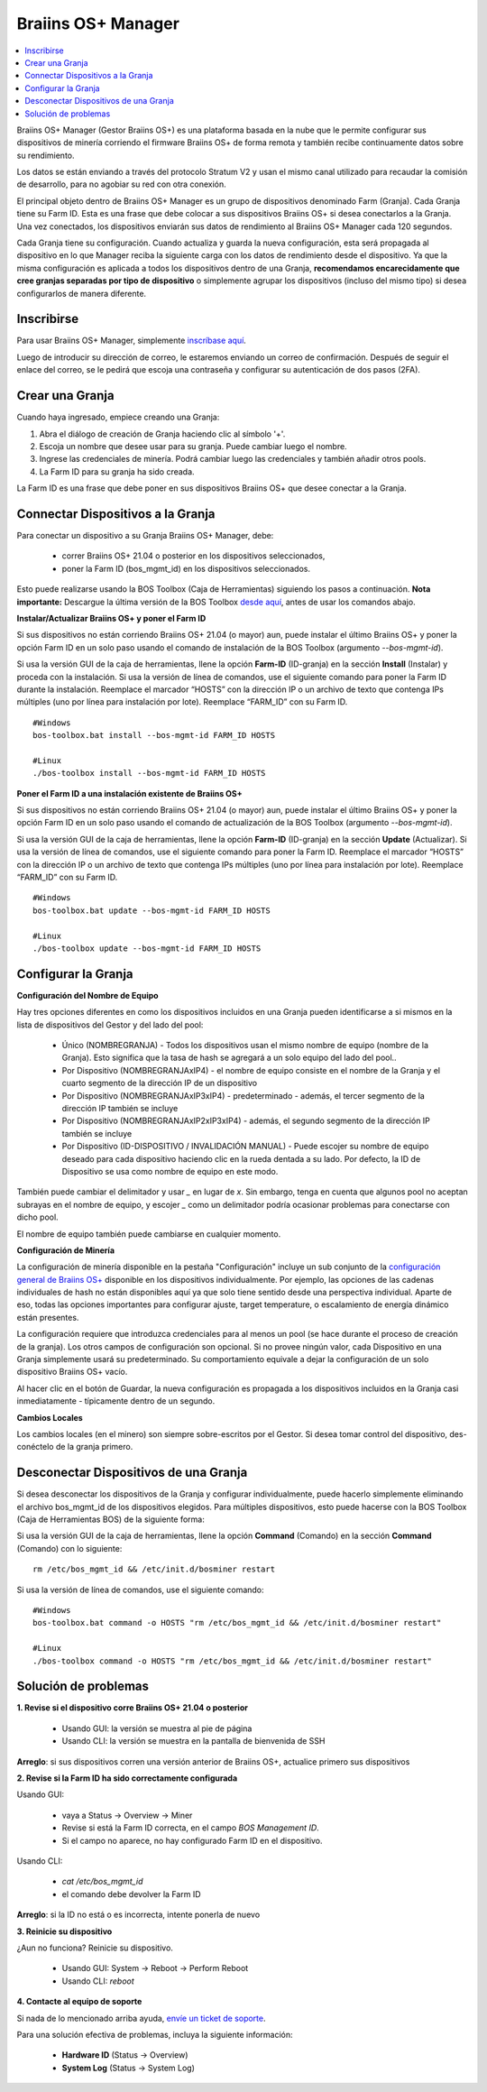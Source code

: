 
.. _manager:

###################
Braiins OS+ Manager
###################

.. contents::
  :local:
  :depth: 1

Braiins OS+ Manager (Gestor Braiins OS+) es una plataforma basada en la nube que le permite configurar sus dispositivos de minería corriendo el firmware Braiins OS+ de forma remota y también recibe continuamente datos sobre su rendimiento.

Los datos se están enviando a través del protocolo Stratum V2 y usan el mismo canal utilizado para recaudar la comisión de desarrollo, para no agobiar su red con otra conexión.

El principal objeto dentro de Braiins OS+ Manager es un grupo de dispositivos denominado Farm (Granja). Cada Granja tiene su Farm ID. Esta es una frase que debe colocar a sus dispositivos Braiins OS+ si desea conectarlos a la Granja. Una vez conectados, los dispositivos enviarán sus datos de rendimiento al Braiins OS+ Manager cada 120 segundos.

Cada Granja tiene su configuración. Cuando actualiza y guarda la nueva configuración, esta será propagada al dispositivo en lo que Manager reciba la siguiente carga con los datos de rendimiento desde el dispositivo. Ya que la misma configuración es aplicada a todos los dispositivos dentro de una Granja, **recomendamos encarecidamente que cree granjas separadas por tipo de dispositivo** o simplemente agrupar los dispositivos (incluso del mismo tipo) si desea configurarlos de manera diferente.

***********
Inscribirse
***********

Para usar Braiins OS+ Manager, simplemente `inscríbase aquí <https://manager.braiins.com/#/register>`_.

Luego de introducir su dirección de correo, le estaremos enviando un correo de confirmación. Después de seguir el enlace del correo, se le pedirá que escoja una contraseña y configurar su autenticación de dos pasos (2FA).

****************
Crear una Granja
****************

Cuando haya ingresado, empiece creando una Granja:

1. Abra el diálogo de creación de Granja haciendo clic al símbolo '+'.
2. Escoja un nombre que desee usar para su granja. Puede cambiar luego el nombre.
3. Ingrese las credenciales de minería. Podrá cambiar luego las credenciales y también añadir otros pools.
4. La Farm ID para su granja ha sido creada.

La Farm ID es una frase que debe poner en sus dispositivos Braiins OS+ que desee conectar a la Granja.

**********************************
Connectar Dispositivos a la Granja
**********************************

Para conectar un dispositivo a su Granja Braiins OS+ Manager, debe:

  - correr Braiins OS+ 21.04 o posterior en los dispositivos seleccionados, 
  - poner la Farm ID (bos_mgmt_id) en los dispositivos seleccionados.

Esto puede realizarse usando la BOS Toolbox (Caja de Herramientas) siguiendo los pasos a continuación.
**Nota importante:** Descargue la última versión de la BOS Toolbox `desde aquí <https://braiins.com/os/plus/download>`_, antes de usar los comandos abajo.

**Instalar/Actualizar Braiins OS+ y poner el Farm ID**

Si sus dispositivos no están corriendo Braiins OS+ 21.04 (o mayor) aun, puede instalar el último Braiins OS+ y poner la opción Farm ID en un solo paso usando el comando de instalación de la BOS Toolbox (argumento `--bos-mgmt-id`).

Si usa la versión GUI de la caja de herramientas, llene la opción **Farm-ID** (ID-granja) en la sección **Install** (Instalar) y proceda con la instalación. Si usa la versión de línea de comandos, use el siguiente comando para poner la Farm ID durante la instalación. Reemplace el marcador “HOSTS” con la dirección IP o un archivo de texto que contenga IPs múltiples (uno por línea para instalación por lote). Reemplace “FARM_ID” con su Farm ID.

::

    #Windows
    bos-toolbox.bat install --bos-mgmt-id FARM_ID HOSTS

    #Linux
    ./bos-toolbox install --bos-mgmt-id FARM_ID HOSTS


**Poner el Farm ID a una instalación existente de Braiins OS+**

Si sus dispositivos no están corriendo Braiins OS+ 21.04 (o mayor) aun, puede instalar el último Braiins OS+ y poner la opción Farm ID en un solo paso usando el comando de actualización de la BOS Toolbox (argumento `--bos-mgmt-id`).

Si usa la versión GUI de la caja de herramientas, llene la opción **Farm-ID** (ID-granja) en la sección **Update** (Actualizar). Si usa la versión de línea de comandos, use el siguiente comando para poner la Farm ID.
Reemplace el marcador “HOSTS” con la dirección IP o un archivo de texto que contenga IPs múltiples (uno por línea para instalación por lote). Reemplace “FARM_ID” con su Farm ID.

::

    #Windows
    bos-toolbox.bat update --bos-mgmt-id FARM_ID HOSTS

    #Linux
    ./bos-toolbox update --bos-mgmt-id FARM_ID HOSTS

********************
Configurar la Granja
********************

**Configuración del Nombre de Equipo**

Hay tres opciones diferentes en como los dispositivos incluidos en una Granja pueden identificarse a si mismos en la lista de dispositivos del Gestor y del lado del pool:

  - Único (NOMBREGRANJA) - Todos los dispositivos usan el mismo nombre de equipo (nombre de la Granja). Esto significa que la tasa de hash se agregará a un solo equipo del lado del pool..
  - Por Dispositivo (NOMBREGRANJAxIP4) - el nombre de equipo consiste en el nombre de la Granja y el cuarto segmento de la dirección IP de un dispositivo
  - Por Dispositivo (NOMBREGRANJAxIP3xIP4) - predeterminado - además, el tercer segmento de la dirección IP también se incluye
  - Por Dispositivo (NOMBREGRANJAxIP2xIP3xIP4) - además, el segundo segmento de la dirección IP también se incluye
  - Por Dispositivo (ID-DISPOSITIVO / INVALIDACIÓN MANUAL) - Puede escojer su nombre de equipo deseado para cada dispositivo haciendo clic en la rueda dentada a su lado. Por defecto, la ID de Dispositivo se usa como nombre de equipo en este modo.

También puede cambiar el delimitador y usar `_` en lugar de `x`. Sin embargo, tenga en cuenta que algunos pool no aceptan subrayas en el nombre de equipo, y escojer `_` como un delimitador podría ocasionar problemas para conectarse con dicho pool.

El nombre de equipo también puede cambiarse en cualquier momento.

**Configuración de Minería**

La configuración de minería disponible en la pestaña "Configuración" incluye un sub conjunto de la `configuración general de Braiins OS\+ <https://docs.braiins.com/os/plus-es/Configuration/index_configuration.html>`_ disponible en los dispositivos individualmente. Por ejemplo, las opciones de las cadenas individuales de hash no están disponibles aquí ya que solo tiene sentido desde una perspectiva individual. Aparte de eso, todas las opciones importantes para configurar ajuste, target temperature, o escalamiento de energía dinámico están presentes.

La configuración requiere que introduzca credenciales para al menos un pool (se hace durante el proceso de creación de la granja). Los otros campos de configuración son opcional. Si no provee ningún valor, cada Dispositivo en una Granja simplemente usará su predeterminado. Su comportamiento equivale a dejar la configuración de un solo dispositivo Braiins OS+ vacío.

Al hacer clic en el botón de Guardar, la nueva configuración  es propagada a los dispositivos incluidos en la Granja casi inmediatamente - típicamente dentro de un segundo.

**Cambios Locales**

Los cambios locales (en el minero) son siempre sobre-escritos por el Gestor. Si desea tomar control del dispositivo, des-conéctelo de la granja primero.

**************************************
Desconectar Dispositivos de una Granja
**************************************

Si desea desconectar los dispositivos de la Granja y configurar individualmente, puede hacerlo simplemente eliminando el archivo bos_mgmt_id de los dispositivos elegidos. Para múltiples dispositivos, esto puede hacerse con la BOS Toolbox (Caja de Herramientas BOS) de la siguiente forma:

Si usa la versión GUI de la caja de herramientas, llene la opción **Command** (Comando) en la sección **Command** (Comando) con lo siguiente:

::

    rm /etc/bos_mgmt_id && /etc/init.d/bosminer restart

Si usa la versión de línea de comandos, use el siguiente comando:

::

    #Windows
    bos-toolbox.bat command -o HOSTS "rm /etc/bos_mgmt_id && /etc/init.d/bosminer restart"

    #Linux
    ./bos-toolbox command -o HOSTS "rm /etc/bos_mgmt_id && /etc/init.d/bosminer restart"

*********************
Solución de problemas
*********************

**1. Revise si el dispositivo corre Braiins OS+ 21.04 o posterior**

  - Usando GUI: la versión se muestra al pie de página
  - Usando CLI: la versión se muestra en la pantalla de bienvenida de SSH

**Arreglo**: si sus dispositivos corren una versión anterior de Braiins OS+, actualice primero sus dispositivos

**2. Revise si la Farm ID ha sido correctamente configurada**

Usando GUI:

  - vaya a Status -> Overview -> Miner
  - Revise si está la Farm ID correcta, en el campo *BOS Management ID*.
  - Si el campo no aparece, no hay configurado Farm ID en el dispositivo.

Usando CLI:

  - `cat /etc/bos_mgmt_id`
  - el comando debe devolver la Farm ID

**Arreglo**: si la ID no está o es incorrecta, intente ponerla de nuevo

**3. Reinicie su dispositivo**

¿Aun no funciona? Reinicie su dispositivo.

  - Usando GUI: System -> Reboot -> Perform Reboot
  - Usando CLI: `reboot`

**4. Contacte al equipo de soporte**

Si nada de lo mencionado arriba ayuda, `envíe un ticket de soporte <https://help.slushpool.com/es/support/tickets/new>`_. 

Para una solución efectiva de problemas, incluya la siguiente información:

  - **Hardware ID** (Status -> Overview)
  - **System Log** (Status -> System Log)
